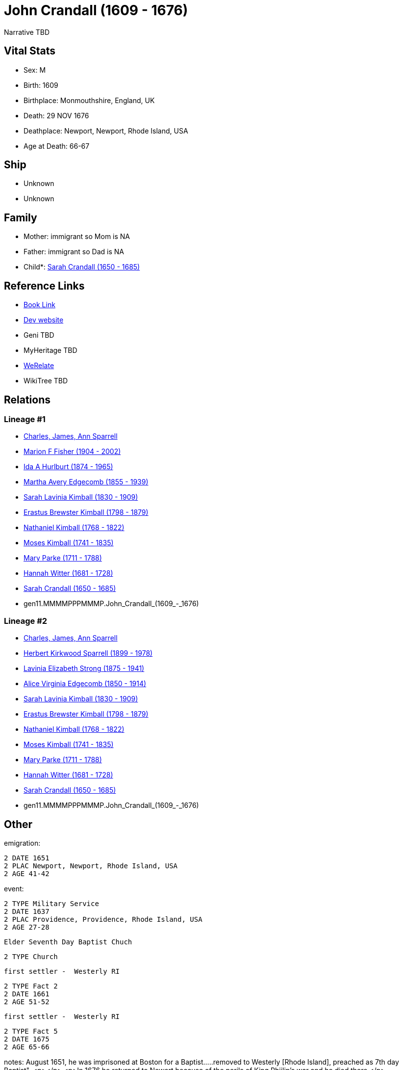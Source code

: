 = John Crandall (1609 - 1676)

Narrative TBD


== Vital Stats


* Sex: M
* Birth: 1609
* Birthplace: Monmouthshire, England, UK
* Death: 29 NOV 1676
* Deathplace: Newport, Newport, Rhode Island, USA
* Age at Death: 66-67


== Ship
* Unknown
* Unknown


== Family
* Mother: immigrant so Mom is NA
* Father: immigrant so Dad is NA
* Child*: https://github.com/sparrell/cfs_ancestors/blob/main/Vol_02_Ships/V2_C5_Ancestors/V2_C5_G10/gen10.MMMMPPPMMM.Sarah_Crandall.adoc[Sarah Crandall (1650 - 1685)]


== Reference Links
* https://github.com/sparrell/cfs_ancestors/blob/main/Vol_02_Ships/V2_C5_Ancestors/V2_C5_G11/gen11.MMMMPPPMMMP.John_Crandall.adoc[Book Link]
* https://cfsjksas.gigalixirapp.com/person?p=p0350[Dev website]
* Geni TBD
* MyHeritage TBD
* https://www.werelate.org/wiki/Person:John_Crandall_%281%29[WeRelate]
* WikiTree TBD

== Relations
=== Lineage #1
* https://github.com/spoarrell/cfs_ancestors/tree/main/Vol_02_Ships/V2_C1_Principals/0_intro_principals.adoc[Charles, James, Ann Sparrell]
* https://github.com/sparrell/cfs_ancestors/blob/main/Vol_02_Ships/V2_C5_Ancestors/V2_C5_G1/gen1.M.Marion_F_Fisher.adoc[Marion F Fisher (1904 - 2002)]
* https://github.com/sparrell/cfs_ancestors/blob/main/Vol_02_Ships/V2_C5_Ancestors/V2_C5_G2/gen2.MM.Ida_A_Hurlburt.adoc[Ida A Hurlburt (1874 - 1965)]
* https://github.com/sparrell/cfs_ancestors/blob/main/Vol_02_Ships/V2_C5_Ancestors/V2_C5_G3/gen3.MMM.Martha_Avery_Edgecomb.adoc[Martha Avery Edgecomb (1855 - 1939)]
* https://github.com/sparrell/cfs_ancestors/blob/main/Vol_02_Ships/V2_C5_Ancestors/V2_C5_G4/gen4.MMMM.Sarah_Lavinia_Kimball.adoc[Sarah Lavinia Kimball (1830 - 1909)]
* https://github.com/sparrell/cfs_ancestors/blob/main/Vol_02_Ships/V2_C5_Ancestors/V2_C5_G5/gen5.MMMMP.Erastus_Brewster_Kimball.adoc[Erastus Brewster Kimball (1798 - 1879)]
* https://github.com/sparrell/cfs_ancestors/blob/main/Vol_02_Ships/V2_C5_Ancestors/V2_C5_G6/gen6.MMMMPP.Nathaniel_Kimball.adoc[Nathaniel Kimball (1768 - 1822)]
* https://github.com/sparrell/cfs_ancestors/blob/main/Vol_02_Ships/V2_C5_Ancestors/V2_C5_G7/gen7.MMMMPPP.Moses_Kimball.adoc[Moses Kimball (1741 - 1835)]
* https://github.com/sparrell/cfs_ancestors/blob/main/Vol_02_Ships/V2_C5_Ancestors/V2_C5_G8/gen8.MMMMPPPM.Mary_Parke.adoc[Mary Parke (1711 - 1788)]
* https://github.com/sparrell/cfs_ancestors/blob/main/Vol_02_Ships/V2_C5_Ancestors/V2_C5_G9/gen9.MMMMPPPMM.Hannah_Witter.adoc[Hannah Witter (1681 - 1728)]
* https://github.com/sparrell/cfs_ancestors/blob/main/Vol_02_Ships/V2_C5_Ancestors/V2_C5_G10/gen10.MMMMPPPMMM.Sarah_Crandall.adoc[Sarah Crandall (1650 - 1685)]
* gen11.MMMMPPPMMMP.John_Crandall_(1609_-_1676)

=== Lineage #2
* https://github.com/spoarrell/cfs_ancestors/tree/main/Vol_02_Ships/V2_C1_Principals/0_intro_principals.adoc[Charles, James, Ann Sparrell]
* https://github.com/sparrell/cfs_ancestors/blob/main/Vol_02_Ships/V2_C5_Ancestors/V2_C5_G1/gen1.P.Herbert_Kirkwood_Sparrell.adoc[Herbert Kirkwood Sparrell (1899 - 1978)]
* https://github.com/sparrell/cfs_ancestors/blob/main/Vol_02_Ships/V2_C5_Ancestors/V2_C5_G2/gen2.PM.Lavinia_Elizabeth_Strong.adoc[Lavinia Elizabeth Strong (1875 - 1941)]
* https://github.com/sparrell/cfs_ancestors/blob/main/Vol_02_Ships/V2_C5_Ancestors/V2_C5_G3/gen3.PMM.Alice_Virginia_Edgecomb.adoc[Alice Virginia Edgecomb (1850 - 1914)]
* https://github.com/sparrell/cfs_ancestors/blob/main/Vol_02_Ships/V2_C5_Ancestors/V2_C5_G4/gen4.MMMM.Sarah_Lavinia_Kimball.adoc[Sarah Lavinia Kimball (1830 - 1909)]
* https://github.com/sparrell/cfs_ancestors/blob/main/Vol_02_Ships/V2_C5_Ancestors/V2_C5_G5/gen5.MMMMP.Erastus_Brewster_Kimball.adoc[Erastus Brewster Kimball (1798 - 1879)]
* https://github.com/sparrell/cfs_ancestors/blob/main/Vol_02_Ships/V2_C5_Ancestors/V2_C5_G6/gen6.MMMMPP.Nathaniel_Kimball.adoc[Nathaniel Kimball (1768 - 1822)]
* https://github.com/sparrell/cfs_ancestors/blob/main/Vol_02_Ships/V2_C5_Ancestors/V2_C5_G7/gen7.MMMMPPP.Moses_Kimball.adoc[Moses Kimball (1741 - 1835)]
* https://github.com/sparrell/cfs_ancestors/blob/main/Vol_02_Ships/V2_C5_Ancestors/V2_C5_G8/gen8.MMMMPPPM.Mary_Parke.adoc[Mary Parke (1711 - 1788)]
* https://github.com/sparrell/cfs_ancestors/blob/main/Vol_02_Ships/V2_C5_Ancestors/V2_C5_G9/gen9.MMMMPPPMM.Hannah_Witter.adoc[Hannah Witter (1681 - 1728)]
* https://github.com/sparrell/cfs_ancestors/blob/main/Vol_02_Ships/V2_C5_Ancestors/V2_C5_G10/gen10.MMMMPPPMMM.Sarah_Crandall.adoc[Sarah Crandall (1650 - 1685)]
* gen11.MMMMPPPMMMP.John_Crandall_(1609_-_1676)


== Other
emigration: 
----
2 DATE 1651
2 PLAC Newport, Newport, Rhode Island, USA
2 AGE 41-42
----

event: 
----
2 TYPE Military Service
2 DATE 1637
2 PLAC Providence, Providence, Rhode Island, USA
2 AGE 27-28
----
 Elder Seventh Day Baptist Chuch
----
2 TYPE Church
----
 first settler -  Westerly RI
----
2 TYPE Fact 2
2 DATE 1661
2 AGE 51-52
----
 first settler -  Westerly RI
----
2 TYPE Fact 5
2 DATE 1675
2 AGE 65-66
----

notes: August 1651, he was imprisoned at Boston for a Baptist.....removed to Westerly [Rhode Island], preached as 7th day Baptist". <p></p> <p>In 1676 he returned to Newort because of the perils of King Phiilip's war and he died there.</p>

== Sources
